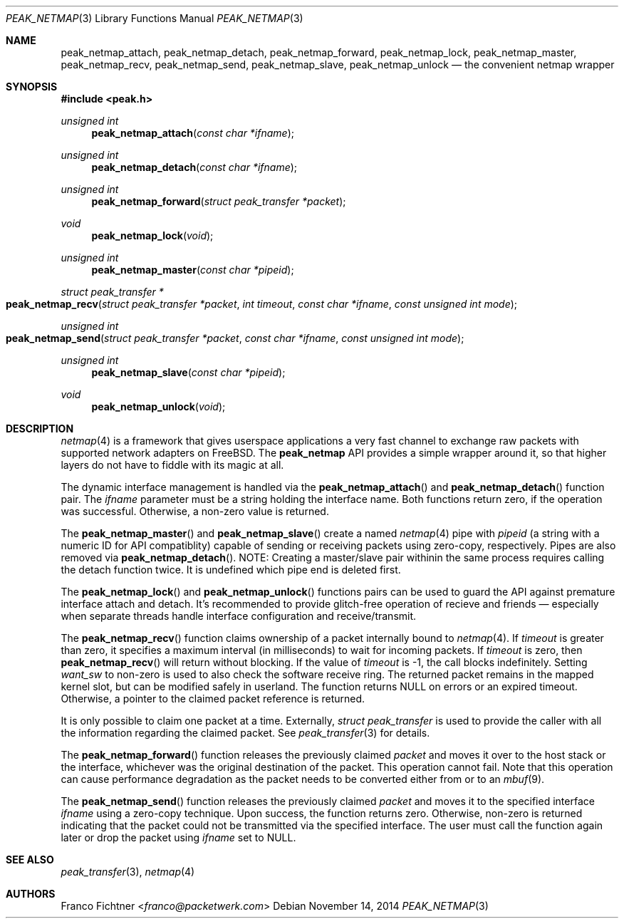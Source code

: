.\"
.\" Copyright (c) 2013-2014 Franco Fichtner <franco@packetwerk.com>
.\"
.\" Permission to use, copy, modify, and distribute this software for any
.\" purpose with or without fee is hereby granted, provided that the above
.\" copyright notice and this permission notice appear in all copies.
.\"
.\" THE SOFTWARE IS PROVIDED "AS IS" AND THE AUTHOR DISCLAIMS ALL WARRANTIES
.\" WITH REGARD TO THIS SOFTWARE INCLUDING ALL IMPLIED WARRANTIES OF
.\" MERCHANTABILITY AND FITNESS. IN NO EVENT SHALL THE AUTHOR BE LIABLE FOR
.\" ANY SPECIAL, DIRECT, INDIRECT, OR CONSEQUENTIAL DAMAGES OR ANY DAMAGES
.\" WHATSOEVER RESULTING FROM LOSS OF USE, DATA OR PROFITS, WHETHER IN AN
.\" ACTION OF CONTRACT, NEGLIGENCE OR OTHER TORTIOUS ACTION, ARISING OUT OF
.\" OR IN CONNECTION WITH THE USE OR PERFORMANCE OF THIS SOFTWARE.
.\"
.Dd November 14, 2014
.Dt PEAK_NETMAP 3
.Os
.Sh NAME
.Nm peak_netmap_attach ,
.Nm peak_netmap_detach ,
.Nm peak_netmap_forward ,
.Nm peak_netmap_lock ,
.Nm peak_netmap_master ,
.Nm peak_netmap_recv ,
.Nm peak_netmap_send ,
.Nm peak_netmap_slave ,
.Nm peak_netmap_unlock
.Nd the convenient netmap wrapper
.Sh SYNOPSIS
.In peak.h
.Ft unsigned int
.Fn peak_netmap_attach "const char *ifname"
.Ft unsigned int
.Fn peak_netmap_detach "const char *ifname"
.Ft unsigned int
.Fn peak_netmap_forward "struct peak_transfer *packet"
.Ft void
.Fn peak_netmap_lock void
.Ft unsigned int
.Fn peak_netmap_master "const char *pipeid"
.Ft struct peak_transfer *
.Fo peak_netmap_recv
.Fa "struct peak_transfer *packet" "int timeout"
.Fa "const char *ifname" "const unsigned int mode"
.Fc
.Ft unsigned int
.Fo peak_netmap_send
.Fa "struct peak_transfer *packet"
.Fa "const char *ifname"
.Fa "const unsigned int mode"
.Fc
.Ft unsigned int
.Fn peak_netmap_slave "const char *pipeid"
.Ft void
.Fn peak_netmap_unlock void
.Sh DESCRIPTION
.Xr netmap 4
is a framework that gives userspace applications a very fast
channel to exchange raw packets with supported network adapters on
.Fx .
The
.Nm peak_netmap
API provides a simple wrapper around it, so that higher layers do not have
to fiddle with its magic at all.
.Pp
The dynamic interface management is handled via the
.Fn peak_netmap_attach
and
.Fn peak_netmap_detach
function pair.
The
.Va ifname
parameter must be a string holding the interface name.
Both functions return zero, if the operation was successful.
Otherwise, a non-zero value is returned.
.Pp
The
.Fn peak_netmap_master
and
.Fn peak_netmap_slave
create a named
.Xr netmap 4
pipe with
.Va pipeid
.Pq a string with a numeric ID for API compatiblity
capable of sending or receiving packets using zero-copy,
respectively.
Pipes are also removed via
.Fn peak_netmap_detach .
NOTE: Creating a master/slave pair withinin the same process
requires calling the detach function twice.
It is undefined which pipe end is deleted first.
.Pp
The
.Fn peak_netmap_lock
and
.Fn peak_netmap_unlock
functions pairs can be used to guard the API against premature
interface attach and detach.
It's recommended to provide glitch-free operation of recieve and
friends \(em especially when separate threads handle interface
configuration and receive/transmit.
.Pp
The
.Fn peak_netmap_recv
function claims ownership of a packet internally bound to
.Xr netmap 4 .
If
.Va timeout
is greater than zero, it specifies a maximum interval
(in milliseconds) to wait for incoming packets.
If
.Va timeout
is zero, then
.Fn peak_netmap_recv
will return without blocking.
If the value of
.Va timeout
is \-1, the call blocks indefinitely.
Setting
.Va want_sw
to non-zero is used to also check the software receive ring.
The returned packet remains in the mapped kernel slot,
but can be modified safely in userland.
The function returns
.Dv NULL
on errors or an expired timeout.
Otherwise, a pointer to the claimed packet reference is returned.
.Pp
It is only possible to claim one packet at a time.
Externally,
.Vt struct peak_transfer
is used to provide the caller with all the information regarding
the claimed packet.
See
.Xr peak_transfer 3
for details.
.Pp
The
.Fn peak_netmap_forward
function releases the previously claimed
.Va packet
and moves it over to the host stack or the interface,
whichever was the original destination of the packet.
This operation cannot fail.
Note that this operation can cause performance degradation
as the packet needs to be converted either from or to an
.Xr mbuf 9 .
.Pp
The
.Fn peak_netmap_send
function releases the previously claimed
.Va packet
and moves it to the specified interface
.Va ifname
using a zero-copy technique.
Upon success, the function returns zero.
Otherwise, non-zero is returned indicating that the packet could not
be transmitted via the specified interface.
The user must call the function again later or drop the packet using
.Va ifname
set to
.Dv NULL .
.Sh SEE ALSO
.Xr peak_transfer 3 ,
.Xr netmap 4
.Sh AUTHORS
.An Franco Fichtner Aq Mt franco@packetwerk.com
